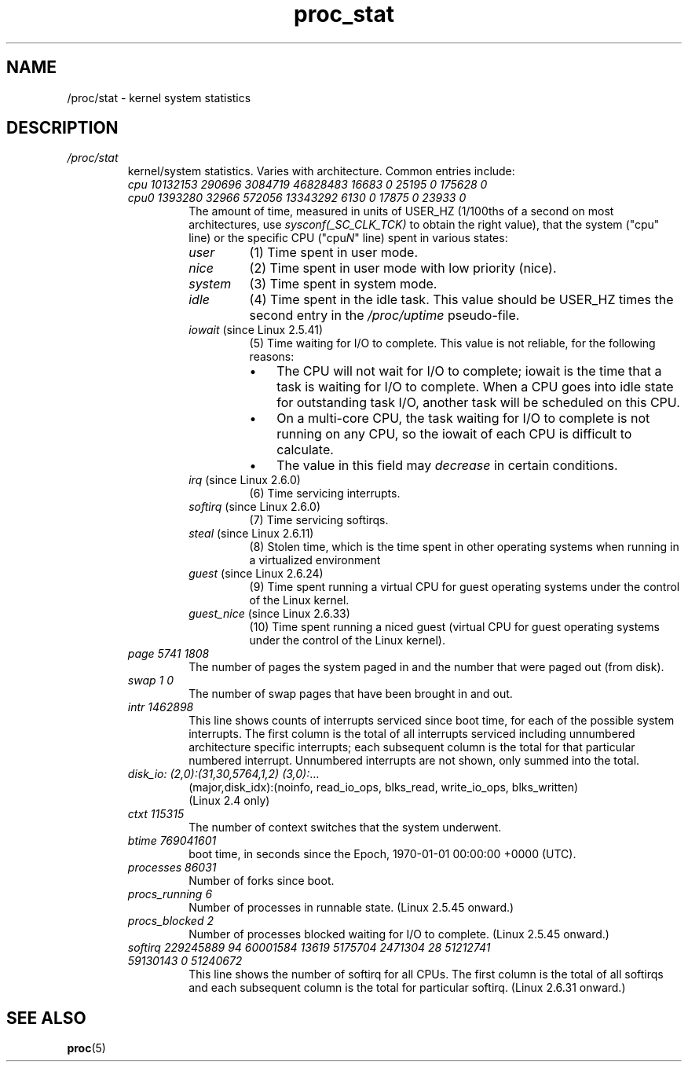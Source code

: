 .\" Copyright (C) 1994, 1995, Daniel Quinlan <quinlan@yggdrasil.com>
.\" Copyright (C) 2002-2008, 2017, Michael Kerrisk <mtk.manpages@gmail.com>
.\" Copyright (C) 2023, Alejandro Colomar <alx@kernel.org>
.\"
.\" SPDX-License-Identifier: GPL-3.0-or-later
.\"
.TH proc_stat 5 2024-05-02 "Linux man-pages 6.9.1"
.SH NAME
/proc/stat \- kernel system statistics
.SH DESCRIPTION
.TP
.I /proc/stat
kernel/system statistics.
Varies with architecture.
Common
entries include:
.RS
.TP
.I cpu  10132153 290696 3084719 46828483 16683 0 25195 0 175628 0
.TQ
.I cpu0 1393280 32966 572056 13343292 6130 0 17875 0 23933 0
The amount of time, measured in units of
USER_HZ (1/100ths of a second on most architectures, use
.I sysconf(_SC_CLK_TCK)
to obtain the right value),
.\" 1024 on Alpha and ia64
that the system ("cpu" line) or the specific CPU ("cpu\fIN\fR" line)
spent in various states:
.RS
.TP
.I user
(1) Time spent in user mode.
.TP
.I nice
(2) Time spent in user mode with low priority (nice).
.TP
.I system
(3) Time spent in system mode.
.TP
.I idle
(4) Time spent in the idle task.
.\" FIXME . Actually, the following info about the /proc/stat 'cpu' field
.\"       does not seem to be quite right (at least in Linux 2.6.12 or Linux 3.6):
.\"       the idle time in /proc/uptime does not quite match this value
This value should be USER_HZ times the
second entry in the
.I /proc/uptime
pseudo-file.
.TP
.IR iowait " (since Linux 2.5.41)"
(5) Time waiting for I/O to complete.
This value is not reliable, for the following reasons:
.\" See kernel commit 9c240d757658a3ae9968dd309e674c61f07c7f48
.RS
.IP \[bu] 3
The CPU will not wait for I/O to complete;
iowait is the time that a task is waiting for I/O to complete.
When a CPU goes into idle state for outstanding task I/O,
another task will be scheduled on this CPU.
.IP \[bu]
On a multi-core CPU,
the task waiting for I/O to complete is not running on any CPU,
so the iowait of each CPU is difficult to calculate.
.IP \[bu]
The value in this field may
.I decrease
in certain conditions.
.RE
.TP
.IR irq " (since Linux 2.6.0)"
.\" Precisely: Linux 2.6.0-test4
(6) Time servicing interrupts.
.TP
.IR softirq " (since Linux 2.6.0)"
.\" Precisely: Linux 2.6.0-test4
(7) Time servicing softirqs.
.TP
.IR steal " (since Linux 2.6.11)"
(8) Stolen time, which is the time spent in other operating systems when
running in a virtualized environment
.TP
.IR guest " (since Linux 2.6.24)"
(9) Time spent running a virtual CPU for guest
operating systems under the control of the Linux kernel.
.\" See Changelog entry for 5e84cfde51cf303d368fcb48f22059f37b3872de
.TP
.IR guest_nice " (since Linux 2.6.33)"
.\" commit ce0e7b28fb75cb003cfc8d0238613aaf1c55e797
(10) Time spent running a niced guest (virtual CPU for guest
operating systems under the control of the Linux kernel).
.RE
.TP
\fIpage 5741 1808\fP
The number of pages the system paged in and the number that were paged
out (from disk).
.TP
\fIswap 1 0\fP
The number of swap pages that have been brought in and out.
.TP
.\" FIXME . The following is not the full picture for the 'intr' of
.\"       /proc/stat on 2.6:
\fIintr 1462898\fP
This line shows counts of interrupts serviced since boot time,
for each of the possible system interrupts.
The first column is the total of all interrupts serviced
including unnumbered architecture specific interrupts;
each subsequent column is the total for that particular numbered interrupt.
Unnumbered interrupts are not shown, only summed into the total.
.TP
\fIdisk_io: (2,0):(31,30,5764,1,2) (3,0):\fP...
(major,disk_idx):(noinfo, read_io_ops, blks_read, write_io_ops, blks_written)
.br
(Linux 2.4 only)
.TP
\fIctxt 115315\fP
The number of context switches that the system underwent.
.TP
\fIbtime 769041601\fP
boot time, in seconds since the Epoch, 1970-01-01 00:00:00 +0000 (UTC).
.TP
\fIprocesses 86031\fP
Number of forks since boot.
.TP
\fIprocs_running 6\fP
Number of processes in runnable state.
(Linux 2.5.45 onward.)
.TP
\fIprocs_blocked 2\fP
Number of processes blocked waiting for I/O to complete.
(Linux 2.5.45 onward.)
.TP
.I softirq 229245889 94 60001584 13619 5175704 2471304 28 51212741 59130143 0 51240672
.\" commit d3d64df21d3d0de675a0d3ffa7c10514f3644b30
This line shows the number of softirq for all CPUs.
The first column is the total of all softirqs and
each subsequent column is the total for particular softirq.
(Linux 2.6.31 onward.)
.RE
.SH SEE ALSO
.BR proc (5)
